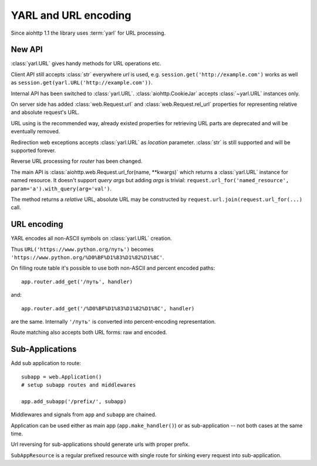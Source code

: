YARL and URL encoding
======================

Since aiohttp 1.1 the library uses :term:`yarl` for URL processing.

New API
-------

:class:`yarl.URL` gives handy methods for URL operations etc.

Client API still accepts :class:`str` everywhere *url* is used,
e.g. ``session.get('http://example.com')`` works as well as
``session.get(yarl.URL('http://example.com'))``.

Internal API has been switched to :class:`yarl.URL`.
:class:`aiohttp.CookieJar` accepts :class:`~yarl.URL` instances only.

On server side has added :class:`web.Request.url` and
:class:`web.Request.rel_url` properties for representing relative and
absolute request's URL.

URL using is the recommended way, already existed properties for
retrieving URL parts are deprecated and will be eventually removed.

Redirection web exceptions accepts :class:`yarl.URL` as *location*
parameter. :class:`str` is still supported and will be supported forever.

Reverse URL processing for *router* has been changed.

The main API is :class:`aiohttp.web.Request.url_for(name, **kwargs)`
which returns a :class:`yarl.URL` instance for named resource. It
doesn't support *query args* but adding *args* is trivial:
``request.url_for('named_resource', param='a').with_query(arg='val')``.

The method returns a *relative* URL, absolute URL may be constructed by
``request.url.join(request.url_for(...)`` call.


URL encoding
------------

YARL encodes all non-ASCII symbols on :class:`yarl.URL` creation.

Thus ``URL('https://www.python.org/путь')`` becomes
``'https://www.python.org/%D0%BF%D1%83%D1%82%D1%8C'``.

On filling route table it's possible to use both non-ASCII and percent
encoded paths::

   app.router.add_get('/путь', handler)

and::

   app.router.add_get('/%D0%BF%D1%83%D1%82%D1%8C', handler)

are the same. Internally ``'/путь'`` is converted into
percent-encoding representation.

Route matching also accepts both URL forms: raw and encoded.


Sub-Applications
----------------

Add sub application to route::

   subapp = web.Application()
   # setup subapp routes and middlewares

   app.add_subapp('/prefix/', subapp)

Middlewares and signals from ``app`` and ``subapp`` are chained.

Application can be used either as main app (``app.make_handler()``) or as
sub-application -- not both cases at the same time.

Url reversing for sub-applications should generate urls with proper prefix.

``SubAppResource`` is a regular prefixed resource with single route for
sinking every request into sub-application.
